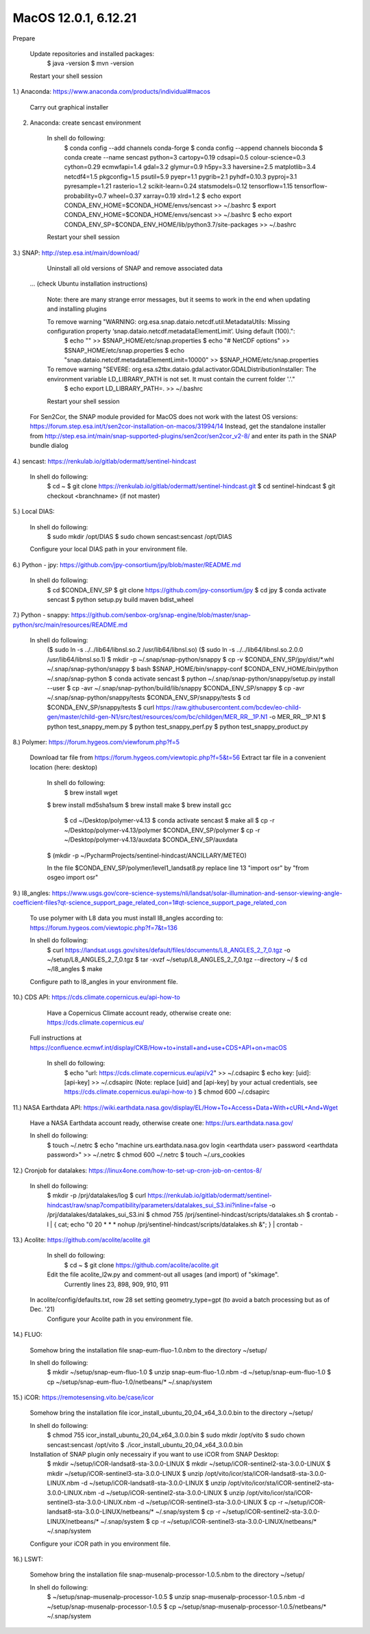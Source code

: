 .. _macos12install:

------------------------------------------------------------------------------------------
MacOS 12.0.1, 6.12.21
------------------------------------------------------------------------------------------

Prepare

	Update repositories and installed packages:
		$ java -version
		$ mvn -version

	Restart your shell session


1.) Anaconda: https://www.anaconda.com/products/individual#macos

	Carry out graphical installer


2. Anaconda: create sencast environment

	In shell do following:
		$ conda config --add channels conda-forge
		$ conda config --append channels bioconda
		$ conda create --name sencast python=3 cartopy=0.19 cdsapi=0.5 colour-science=0.3 cython=0.29 ecmwfapi=1.4 gdal=3.2 glymur=0.9 h5py=3.3 haversine=2.5 matplotlib=3.4 netcdf4=1.5 pkgconfig=1.5 psutil=5.9 pyepr=1.1 pygrib=2.1 pyhdf=0.10.3 pyproj=3.1 pyresample=1.21 rasterio=1.2 scikit-learn=0.24 statsmodels=0.12 tensorflow=1.15 tensorflow-probability=0.7 wheel=0.37 xarray=0.19 xlrd=1.2
		$ echo export CONDA_ENV_HOME=$CONDA_HOME/envs/sencast >> ~/.bashrc
		$ export CONDA_ENV_HOME=$CONDA_HOME/envs/sencast >> ~/.bashrc
		$ echo export CONDA_ENV_SP=$CONDA_ENV_HOME/lib/python3.7/site-packages >> ~/.bashrc
	
	Restart your shell session


3.) SNAP: http://step.esa.int/main/download/

	Uninstall all old versions of SNAP and remove associated data

    ... (check Ubuntu installation instructions)

	Note: there are many strange error messages, but it seems to work in the end when updating and installing plugins

	To remove warning "WARNING: org.esa.snap.dataio.netcdf.util.MetadataUtils: Missing configuration property ‘snap.dataio.netcdf.metadataElementLimit’. Using default (100).":
		$ echo "" >> $SNAP_HOME/etc/snap.properties
		$ echo "# NetCDF options" >> $SNAP_HOME/etc/snap.properties
		$ echo "snap.dataio.netcdf.metadataElementLimit=10000" >> $SNAP_HOME/etc/snap.properties

	To remove warning "SEVERE: org.esa.s2tbx.dataio.gdal.activator.GDALDistributionInstaller: The environment variable LD_LIBRARY_PATH is not set. It must contain the current folder '.'."
		$ echo export LD_LIBRARY_PATH=. >> ~/.bashrc
	
	Restart your shell session

    For Sen2Cor, the SNAP module provided for MacOS does not work with the latest OS versions: https://forum.step.esa.int/t/sen2cor-installation-on-macos/31994/14
    Instead, get the standalone installer from http://step.esa.int/main/snap-supported-plugins/sen2cor/sen2cor_v2-8/ and enter its path in the SNAP bundle dialog



4.) sencast: https://renkulab.io/gitlab/odermatt/sentinel-hindcast

	In shell do following:
		$ cd ~
		$ git clone https://renkulab.io/gitlab/odermatt/sentinel-hindcast.git
		$ cd sentinel-hindcast
		$ git checkout <branchname> (if not master)


5.) Local DIAS:

	In shell do following:
		$ sudo mkdir /opt/DIAS
		$ sudo chown sencast:sencast /opt/DIAS
	
	Configure your local DIAS path in your environment file.


6.) Python - jpy: https://github.com/jpy-consortium/jpy/blob/master/README.md

	In shell do following:
		$ cd $CONDA_ENV_SP
		$ git clone https://github.com/jpy-consortium/jpy
		$ cd jpy
		$ conda activate sencast
		$ python setup.py build maven bdist_wheel


7.) Python - snappy: https://github.com/senbox-org/snap-engine/blob/master/snap-python/src/main/resources/README.md

	In shell do following:
		($ sudo ln -s ../../lib64/libnsl.so.2 /usr/lib64/libnsl.so)
		($ sudo ln -s ../../lib64/libnsl.so.2.0.0 /usr/lib64/libnsl.so.1)
		$ mkdir -p ~/.snap/snap-python/snappy
		$ cp -v $CONDA_ENV_SP/jpy/dist/*.whl ~/.snap/snap-python/snappy
		$ bash $SNAP_HOME/bin/snappy-conf $CONDA_ENV_HOME/bin/python ~/.snap/snap-python
		$ conda activate sencast
		$ python ~/.snap/snap-python/snappy/setup.py install --user
		$ cp -avr ~/.snap/snap-python/build/lib/snappy $CONDA_ENV_SP/snappy
		$ cp -avr ~/.snap/snap-python/snappy/tests $CONDA_ENV_SP/snappy/tests
		$ cd $CONDA_ENV_SP/snappy/tests
		$ curl https://raw.githubusercontent.com/bcdev/eo-child-gen/master/child-gen-N1/src/test/resources/com/bc/childgen/MER_RR__1P.N1 -o MER_RR__1P.N1
		$ python test_snappy_mem.py
		$ python test_snappy_perf.py
		$ python test_snappy_product.py


8.) Polymer: https://forum.hygeos.com/viewforum.php?f=5

    Download tar file from https://forum.hygeos.com/viewtopic.php?f=5&t=56
    Extract tar file in a convenient location (here: desktop)

	In shell do following:
		$ brew install wget
        $ brew install md5sha1sum
        $ brew install make
        $ brew install gcc
 		$ cd ~/Desktop/polymer-v4.13
		$ conda activate sencast
		$ make all
		$ cp -r ~/Desktop/polymer-v4.13/polymer $CONDA_ENV_SP/polymer
		$ cp -r ~/Desktop/polymer-v4.13/auxdata $CONDA_ENV_SP/auxdata
        $ (mkdir -p ~/PycharmProjects/sentinel-hindcast/ANCILLARY/METEO)
		
	In the file $CONDA_ENV_SP/polymer/level1_landsat8.py replace line 13 "import osr" by "from osgeo import osr"
	

9.) l8_angles: https://www.usgs.gov/core-science-systems/nli/landsat/solar-illumination-and-sensor-viewing-angle-coefficient-files?qt-science_support_page_related_con=1#qt-science_support_page_related_con
	
	To use polymer with L8 data you must install l8_angles according to: https://forum.hygeos.com/viewtopic.php?f=7&t=136
	
	In shell do following:
		$ curl https://landsat.usgs.gov/sites/default/files/documents/L8_ANGLES_2_7_0.tgz -o ~/setup/L8_ANGLES_2_7_0.tgz
		$ tar -xvzf ~/setup/L8_ANGLES_2_7_0.tgz --directory ~/
		$ cd ~/l8_angles
		$ make
	
	Configure path to l8_angles in your environment file.


10.) CDS API: https://cds.climate.copernicus.eu/api-how-to

	Have a Copernicus Climate account ready, otherwise create one: https://cds.climate.copernicus.eu/
    Full instructions at https://confluence.ecmwf.int/display/CKB/How+to+install+and+use+CDS+API+on+macOS

	In shell do following:
		$ echo "url: https://cds.climate.copernicus.eu/api/v2" >> ~/.cdsapirc
		$ echo key: [uid]:[api-key] >> ~/.cdsapirc (Note: replace [uid] and [api-key] by your actual credentials, see https://cds.climate.copernicus.eu/api-how-to )
		$ chmod 600 ~/.cdsapirc


11.) NASA Earthdata API: https://wiki.earthdata.nasa.gov/display/EL/How+To+Access+Data+With+cURL+And+Wget

	Have a NASA Earthdata account ready, otherwise create one: https://urs.earthdata.nasa.gov/

	In shell do following:
		$ touch ~/.netrc
		$ echo "machine urs.earthdata.nasa.gov login <earthdata user> password <earthdata password>" >> ~/.netrc
		$ chmod 600 ~/.netrc
		$ touch ~/.urs_cookies


12.) Cronjob for datalakes: https://linux4one.com/how-to-set-up-cron-job-on-centos-8/

	In shell do following:
		$ mkdir -p /prj/datalakes/log
		$ curl https://renkulab.io/gitlab/odermatt/sentinel-hindcast/raw/snap7compatibility/parameters/datalakes_sui_S3.ini?inline=false -o /prj/datalakes/datalakes_sui_S3.ini
		$ chmod 755 /prj/sentinel-hindcast/scripts/datalakes.sh
		$ crontab -l | { cat; echo "0 20 * * * nohup /prj/sentinel-hindcast/scripts/datalakes.sh &"; } | crontab -


13.) Acolite: https://github.com/acolite/acolite.git

	In shell do following:
		$ cd ~
		$ git clone https://github.com/acolite/acolite.git
	
	Edit the file acolite_l2w.py and comment-out all usages (and import) of "skimage".
		Currently lines 23, 898, 909, 910, 911

    In acolite/config/defaults.txt, row 28 set setting geometry_type=gpt (to avoid a batch processing but as of Dec. '21)
	Configure your Acolite path in you environment file.


14.) FLUO:

	Somehow bring the installation file snap-eum-fluo-1.0.nbm to the directory ~/setup/

	In shell do following:
		$ mkdir ~/setup/snap-eum-fluo-1.0
		$ unzip snap-eum-fluo-1.0.nbm -d ~/setup/snap-eum-fluo-1.0
		$ cp ~/setup/snap-eum-fluo-1.0/netbeans/* ~/.snap/system


15.) iCOR: https://remotesensing.vito.be/case/icor

	Somehow bring the installation file icor_install_ubuntu_20_04_x64_3.0.0.bin to the directory ~/setup/

	In shell do following:
		$ chmod 755 icor_install_ubuntu_20_04_x64_3.0.0.bin
		$ sudo mkdir /opt/vito
		$ sudo chown sencast:sencast /opt/vito
		$ ./icor_install_ubuntu_20_04_x64_3.0.0.bin
	
	Installation of SNAP plugin only necessairy if you want to use iCOR from SNAP Desktop:
		$ mkdir ~/setup/iCOR-landsat8-sta-3.0.0-LINUX
		$ mkdir ~/setup/iCOR-sentinel2-sta-3.0.0-LINUX
		$ mkdir ~/setup/iCOR-sentinel3-sta-3.0.0-LINUX
		$ unzip /opt/vito/icor/sta/iCOR-landsat8-sta-3.0.0-LINUX.nbm -d ~/setup/iCOR-landsat8-sta-3.0.0-LINUX
		$ unzip /opt/vito/icor/sta/iCOR-sentinel2-sta-3.0.0-LINUX.nbm -d ~/setup/iCOR-sentinel2-sta-3.0.0-LINUX
		$ unzip /opt/vito/icor/sta/iCOR-sentinel3-sta-3.0.0-LINUX.nbm -d ~/setup/iCOR-sentinel3-sta-3.0.0-LINUX
		$ cp -r ~/setup/iCOR-landsat8-sta-3.0.0-LINUX/netbeans/* ~/.snap/system
		$ cp -r ~/setup/iCOR-sentinel2-sta-3.0.0-LINUX/netbeans/* ~/.snap/system
		$ cp -r ~/setup/iCOR-sentinel3-sta-3.0.0-LINUX/netbeans/* ~/.snap/system
	
	Configure your iCOR path in you environment file.


16.) LSWT:

	Somehow bring the installation file snap-musenalp-processor-1.0.5.nbm to the directory ~/setup/

	In shell do following:
		$ ~/setup/snap-musenalp-processor-1.0.5
		$ unzip snap-musenalp-processor-1.0.5.nbm -d ~/setup/snap-musenalp-processor-1.0.5
		$ cp ~/setup/snap-musenalp-processor-1.0.5/netbeans/* ~/.snap/system

